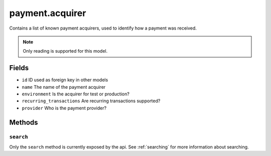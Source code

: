.. _payment_acquirer:

=========================================
payment.acquirer
=========================================

Contains a list of known payment acquirers, used to identify how a payment was received.

.. note:: Only reading is supported for this model.

Fields
------
- ``id`` ID used as foreign key in other models
- ``name`` The name of the payment acquirer
- ``environment`` Is the acquirer for test or production?
- ``recurring_transactions`` Are recurring transactions supported?
- ``provider`` Who is the payment provider?

..
    do_not_send_status_email
    globally_hidden
    ogonedadi_brand
    ogonedadi_pm
    ogonedadi_userid
    redirect_url_after_form_feedback
    validation
    website_published


Methods
-------

``search``
""""""""""

Only the ``search`` method is currently exposed by the api. See :ref:`searching` for more information about searching.
